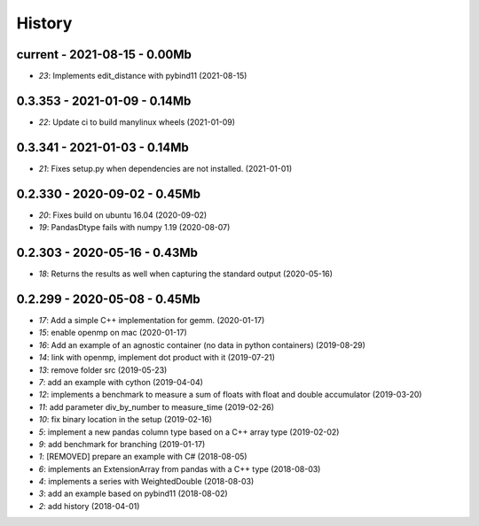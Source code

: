 
.. _l-HISTORY:

=======
History
=======

current - 2021-08-15 - 0.00Mb
=============================

* `23`: Implements edit_distance with pybind11 (2021-08-15)

0.3.353 - 2021-01-09 - 0.14Mb
=============================

* `22`: Update ci to build manylinux wheels (2021-01-09)

0.3.341 - 2021-01-03 - 0.14Mb
=============================

* `21`: Fixes setup.py when dependencies are not installed. (2021-01-01)

0.2.330 - 2020-09-02 - 0.45Mb
=============================

* `20`: Fixes build on ubuntu 16.04 (2020-09-02)
* `19`: PandasDtype fails with numpy 1.19 (2020-08-07)

0.2.303 - 2020-05-16 - 0.43Mb
=============================

* `18`: Returns the results as well when capturing the standard output (2020-05-16)

0.2.299 - 2020-05-08 - 0.45Mb
=============================

* `17`: Add a simple C++ implementation for gemm. (2020-01-17)
* `15`: enable openmp on mac (2020-01-17)
* `16`: Add an example of an agnostic container (no data in python containers) (2019-08-29)
* `14`: link with openmp, implement dot product with it (2019-07-21)
* `13`: remove folder src (2019-05-23)
* `7`: add an example with cython (2019-04-04)
* `12`: implements a benchmark to measure a sum of floats with float and double accumulator (2019-03-20)
* `11`: add parameter div_by_number to measure_time (2019-02-26)
* `10`: fix binary location in the setup (2019-02-16)
* `5`: implement a new pandas column type based on a C++ array type (2019-02-02)
* `9`: add benchmark for branching (2019-01-17)
* `1`: [REMOVED] prepare an example with C# (2018-08-05)
* `6`: implements an ExtensionArray from pandas with a C++ type (2018-08-03)
* `4`: implements a series with WeightedDouble (2018-08-03)
* `3`: add an example based on pybind11 (2018-08-02)
* `2`: add history (2018-04-01)
